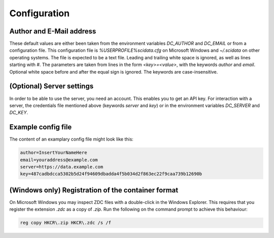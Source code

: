 Configuration
=============

Author and E-Mail address
-------------------------

These default values are either been taken from the environment variables `DC_AUTHOR` and `DC_EMAIL` or from a configuration file.
This configuration file is `%USERPROFILE%\scidata.cfg` on Microsoft Windows and `~/.scidata` on other operating systems.
The file is expected to be a text file.
Leading and trailing white space is ignored, as well as lines starting with `#`.
The parameters are taken from lines in the form `<key>=<value>`, with the keywords `author` and `email`. Optional white space before and after the equal sign is ignored. The keywords are case-insensitive.

(Optional) Server settings
--------------------------

In order to be able to use the server, you need an account.
This enables you to get an API key.
For interaction with a server, the credentials file mentioned above (keywords `server` and `key`) or in the environment variables `DC_SERVER` and `DC_KEY`.

Example config file
-------------------

The content of an examplary config file might look like this:

.. code-block:: cfg

    author=InsertYourNameHere
    email=youraddress@example.com
    server=https://data.example.com
    key=487cadbdcca5302b5d24f94609dbadda4f5b034d2f863ec22f9caa739b12690b

(Windows only) Registration of the container format
---------------------------------------------------
On Microsoft Windows you may inspect ZDC files with a double-click in the Windows Explorer. This requires that you register the extension `.zdc` as a copy of `.zip`.
Run the following on the command prompt to achieve this behaviour:

.. code-block:: powershell

    reg copy HKCR\.zip HKCR\.zdc /s /f

